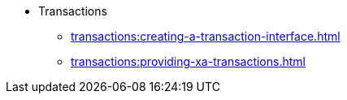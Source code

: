 * Transactions
** xref:transactions:creating-a-transaction-interface.adoc[]
** xref:transactions:providing-xa-transactions.adoc[]